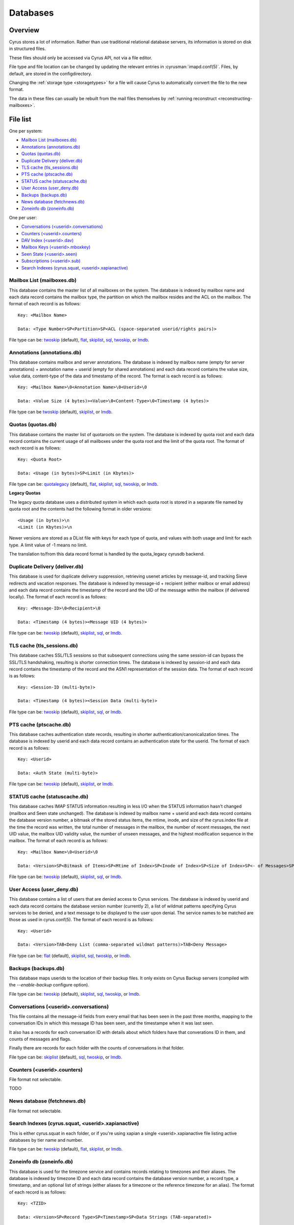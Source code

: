 .. _databases:

=========
Databases
=========

Overview
========

Cyrus stores a lot of information. Rather than use traditional relational
database servers, its information is stored on disk in structured files.

These files should only be accessed via Cyrus API, not via a file editor.

File type and file location can be changed by updating the relevant entries
in :cyrusman:`imapd.conf(5)`. Files, by default, are stored in the configdirectory.

Changing the :ref:`storage type <storagetypes>` for a file will cause
Cyrus to automatically convert the file to the new format.

The data in these files can usually be rebuilt from the mail files themselves by
:ref:`running reconstruct <reconstructing-mailboxes>`.

File list
=========

One per system:

* `Mailbox List (mailboxes.db)`_
* `Annotations (annotations.db)`_
* `Quotas (quotas.db)`_
* `Duplicate Delivery (deliver.db)`_
* `TLS cache (tls_sessions.db)`_
* `PTS cache (ptscache.db)`_
* `STATUS cache (statuscache.db)`_
* `User Access (user_deny.db)`_
* `Backups (backups.db)`_
* `News database (fetchnews.db)`_
* `Zoneinfo db (zoneinfo.db)`_

One per user:

* `Conversations (<userid>.conversations)`_
* `Counters (<userid>.counters)`_
* `DAV Index (<userid>.dav)`_
* `Mailbox Keys (<userid>.mboxkey)`_
* `Seen State (<userid>.seen)`_
* `Subscriptions (<userid>.sub)`_
* `Search Indexes (cyrus.squat, <userid>.xapianactive)`_

.. _imap-concepts-deployment-db-mailboxes:

Mailbox List (mailboxes.db)
---------------------------

This database contains the master list of all mailboxes on the system. The database is indexed by mailbox name and each data record contains the mailbox type, the partition on which the mailbox resides and the ACL on the mailbox. The format of each record is as follows::

    Key: <Mailbox Name>

    Data: <Type Number>SP<Partition>SP<ACL (space-separated userid/rights pairs)>

File type can be: `twoskip`_ (default), `flat`_, `skiplist`_, `sql`_, `twoskip`_, or `lmdb`_.

.. _imap-concepts-deployment-db-annotations:

Annotations (annotations.db)
----------------------------

This database contains mailbox and server annotations. The database is indexed by mailbox name (empty for server annotations) + annotation name + userid (empty for shared annotations) and each data record contains the value size, value data, content-type of the data and timestamp of the record. The format is each record is as follows::

    Key: <Mailbox Name>\0<Annotation Name>\0<Userid>\0

    Data: <Value Size (4 bytes)><Value>\0<Content-Type>\0<Timestamp (4 bytes)>

File type can be `twoskip`_  (default), `skiplist`_, or `lmdb`_.

.. _imap-concepts-deployment-db-quotas:

Quotas (quotas.db)
------------------

This database contains the master list of quotaroots on the system. The database is indexed by quota root and each data record contains the current usage of all mailboxes under the quota root and the limit of the quota root. The format of each record is as follows::

    Key: <Quota Root>

    Data: <Usage (in bytes)>SP<Limit (in Kbytes)>

File type can be: `quotalegacy`_ (default), `flat`_, `skiplist`_, `sql`_, `twoskip`_, or `lmdb`_.


**Legacy Quotas**

The legacy quota database uses a distributed system in which each quota root is stored in a separate file named by quota root and the contents had the following format in older versions::

    <Usage (in bytes)>\n
    <Limit (in Kbytes)>\n

Newer versions are stored as a DList file with keys for each type of quota, and values with both usage and limit for each type.  A limit value of -1 means no limit.

The translation to/from this data record format is handled by the quota_legacy cyrusdb backend.

.. _imap-concepts-deployment-db-deliver:

Duplicate Delivery (deliver.db)
-------------------------------

This database is used for duplicate delivery suppression, retrieving usenet articles by message-id, and tracking Sieve redirects and vacation responses. The database is indexed by message-id + recipient (either mailbox or email address) and each data record contains the timestamp of the record and the UID of the message within the mailbox (if delivered locally). The format of each record is as follows::

    Key: <Message-ID>\0<Recipient>\0

    Data: <Timestamp (4 bytes)><Message UID (4 bytes)>

File type can be: `twoskip`_ (default), `skiplist`_, `sql`_, or `lmdb`_.


.. _imap-concepts-deployment-db-tls:

TLS cache (tls_sessions.db)
---------------------------

This database caches SSL/TLS sessions so that subsequent connections using the same session-id can bypass the SSL/TLS handshaking, resulting is shorter connection times. The database is indexed by session-id and each data record contains the timestamp of the record and the ASN1 representation of the session data. The format of each record is as follows::

    Key: <Session-ID (multi-byte)>

    Data: <Timestamp (4 bytes)><Session Data (multi-byte)>

File type can be: `twoskip`_ (default), `skiplist`_, `sql`_, or `lmdb`_.


.. _imap-concepts-deployment-db-pts:

PTS cache (ptscache.db)
-----------------------

This database caches authentication state records, resulting in shorter authentication/canonicalization times. The database is indexed by userid and each data record contains an authentication state for the userid. The format of each record is as follows::

    Key: <Userid>

    Data: <Auth State (multi-byte)>

File type can be: `twoskip`_ (default), `skiplist`_, or `lmdb`_.


.. _imap-concepts-deployment-db-status:

STATUS cache (statuscache.db)
-----------------------------

This database caches IMAP STATUS information resulting in less I/O when the STATUS information hasn't changed (mailbox and \Seen state unchanged). The database is indexed by mailbox name + userid and each data record contains the database version number, a bitmask of the stored status items, the mtime, inode, and size of the cyrus.index file at the time the record was written, the total number of messages in the mailbox, the number of recent messages, the next UID value, the mailbox UID validity value, the number of unseen messages, and the highest modification sequence in the mailbox. The format of each record is as follows::

    Key: <Mailbox Name>\0<Userid>\0

    Data: <Version>SP<Bitmask of Items>SP<Mtime of Index>SP<Inode of Index>SP<Size of Index>SP<- of Messages>SP<- of Recent Messages>SP<Next UID>SP<UID Validity>SP<- of Unseen Messages>SP<Highest Mod Sequence>

File type can be: `twoskip`_ (default), `skiplist`_, `sql`_, or `lmdb`_.


.. _imap-concepts-deployment-db-userdeny:

User Access (user_deny.db)
--------------------------

This database contains a list of users that are denied access to Cyrus services. The database is indexed by userid and each data record contains the database version number (currently 2), a list of wildmat patterns specifying Cyrus services to be denied, and a text message to be displayed to the user upon denial. The service names to be matched are those as used in cyrus.conf(5). The format of each record is as follows::

    Key: <Userid>

    Data: <Version>TAB<Deny List (comma-separated wildmat patterns)>TAB<Deny Message>

File type can be: `flat`_ (default), `skiplist`_, `sql`_, `twoskip`_, or `lmdb`_.

.. _imap-concepts-deployment-db-backups:

Backups (backups.db)
--------------------

This database maps userids to the location of their backup files.  It only exists
on Cyrus Backup servers (compiled with the `--enable-backup` configure option).

File type can be: `twoskip`_ (default), `skiplist`_, `sql`_, `twoskip`_, or `lmdb`_.

.. _imap-concepts-deployment-db-conversations:

Conversations (<userid>.conversations)
--------------------------------------

This file contains all the message-id fields from every email that has been seen
in the past three months, mapping to the conversation IDs in which this message
ID has been seen, and the timestampe when it was last seen.

It also has a records for each conversation ID with details about which folders
have that converations ID in them, and counts of messages and flags.

Finally there are records for each folder with the counts of conversations in
that folder.

File type can be: `skiplist`_ (default), `sql`_, `twoskip`_, or `lmdb`_.

.. _imap-concepts-deployment-db-counters:

Counters (<userid>.counters)
----------------------------

File format not selectable.

TODO

.. _imap-concepts-deployment-db-fetchnews:

News database (fetchnews.db)
----------------------------

File format not selectable.

.. _imap-concepts-deployment-db-search:

Search Indexes (cyrus.squat, <userid>.xapianactive)
---------------------------------------------------

This is either cyrus.squat in each folder, or if you're using xapian a single
<userid>.xapianactive file listing active databases by tier name and number.

File type can be: `twoskip`_ (default), `flat`_, `skiplist`_, or `lmdb`_.

.. _imap-concepts-deployment-db-zoneinfo:

Zoneinfo db (zoneinfo.db)
-------------------------

This database is used for the timezone service and contains records
relating to timezones and their aliases.  The database is indexed by
timezone ID and each data record contains the database version
number, a record type, a timestamp, and an optional list of strings
(either aliases for a timezone or the reference timezone for an
alias).  The format of each record is as follows::

    Key: <TZID>

    Data: <Version>SP<Record Type>SP<Timestamp>SP<Data Strings (TAB-separated)>

File type can be: `twoskip`_ (default), `flat`_, `skiplist`_, or `lmdb`_.

.. _imap-concepts-deployment-db-seen:

Seen State (<userid>.seen)
--------------------------

This database is a per-user database and maintains the list of messages that the user has read in each mailbox. The database is indexed by mailbox unique-id and each data record contains the database version number, the timestamp of when a message was last read, the message unique-id of the last read message, the timestamp of the last record change and a list of message unique-ids which have been read. The format of each record is as follows::

    Key: <Mailbox UID>

    Data: <Version>SP<Last Read Time>SP<Last Read UID>SP<Last Change Time>SP<List of Read UIDs>

File type can be: `twoskip`_ (default), `flat`_, `skiplist`_, or `lmdb`_.

.. _imap-concepts-deployment-db-sub:

Subscriptions (<userid>.sub)
----------------------------

This database is a per-user database and contains the list of mailboxes to which the user has subscribed. The database is indexed by mailbox name and each data record contains no data. The format of each record is follows::

    Key: <Mailbox Name>

    Data: None

File type can be: `flat`_ (default), `skiplist`_, `twoskip`_, or `lmdb`_.

.. _imap-concepts-deployment-db-xapianactive:

Search Index DB List (<userid>.xapianactive)
--------------------------------------------

TODO


.. _imap-concepts-deployment-db-mboxkey:

Mailbox Keys (<userid>.mboxkey)
-------------------------------

This database is a per-user database and contains the list of mailbox access keys which are used for generating URLAUTH-authorized URLs. The database is indexed by mailbox name and each data record contains the database version number and the associated access key. The format of each record is follows::

    Key: <Mailbox Name>

    Data: <Version (2 bytes)><Access Key (multi-byte)>

File type can be: `twoskip`_ (default), `skiplist`_, or `lmdb`_.

.. _imap-concepts-deployment-db-userdav:

DAV Index (<userid>.dav)
------------------------

This embedded SQLite database is per-user and primarily maintains a
mapping from DAV resource names (URLs) to the corresponding Cyrus
mailboxes and IMAP message UIDs.  The database is designed to have
one table per resource type (iCalendar, vCard, etc) with each table
containing metadata specific to that resource type.

CalDAV
######

The format of the iCalendar table used by CalDAV is as follows::

    CREATE TABLE ical_objs (
        rowid INTEGER PRIMARY KEY,
        creationdate INTEGER,
        mailbox TEXT NOT NULL,
        resource TEXT NOT NULL,
        imap_uid INTEGER,
        lock_token TEXT,
        lock_owner TEXT,
        lock_ownerid TEXT,
        lock_expire INTEGER,
        comp_type INTEGER,
        ical_uid TEXT,
        organizer TEXT,
        dtstart TEXT,
        dtend TEXT,
        comp_flags INTEGER,
        sched_tag TEXT,
        UNIQUE( mailbox, resource )
    );


Because CalDAV Scheduling requires the server to locate a resource
by iCalendar UID regardless of which calendar collection (mailbox)
it resides in, the iCalendar table has an additional index as follows::

  CREATE INDEX idx_ical_uid ON ical_objs ( ical_uid );


CardDAV
#######

The format of the vCard table used by CardDAV is as follows::

    CREATE TABLE vcard_objs (
        rowid INTEGER PRIMARY KEY,
        creationdate INTEGER,
        mailbox TEXT NOT NULL,
        resource TEXT NOT NULL,
        imap_uid INTEGER,
        lock_token TEXT,
        lock_owner TEXT,
        lock_ownerid TEXT,
        lock_expire INTEGER,
        version INTEGER,
        vcard_uid TEXT,
        kind INTEGER,
        fullname TEXT,
        name TEXT,
        nickname TEXT,
        email TEXT,
        UNIQUE( mailbox, resource )
    );


.. _storagetypes:

Storage types
=============

Flat
----

Only for debugging. The file format is human-readable, but it is
slow for reads and writes, and is easily corrupted.

Twoskip
-------

**Recommended**. A robust implementation of `https://en.wikipedia.org/wiki/Skip_list <Skip List>`_.
Developers interested in the details can find more information at `http://opera.brong.fastmail.fm.user.fm/talks/twoskip/twoskip-yapc12.pdf <these talk slides>`_.

Skiplist
--------

An implementation of the `https://en.wikipedia.org/wiki/Skip_list <Skip List>`_
data structure. Deprecated in favour of `Twoskip`_ as it is not robust in
the face of disk failure.

lmdb
----

`http://symas.com/mdb <Lightning Memory-Mapped Database (lmdb)>`_ is a
high-performance transactional key-value store.

Fast while in memory, but slow when the database is loaded. Best for databases
that are held open for a long time: `Mailbox List (mailboxes.db)`_

sql
---

It is possible to store data in a normal relational SQL database. Generally
`Twoskip`_ is preferred as it is less operational overhead (the files can live
alongside Cyrus itself without requiring a separate server and DBA expertise
to manage). In addition, Cyrus performs much of the backups/replication/transactional
robustness that a SQL server provides, so the tradeoff is less compelling.

quotalegacy
-----------

Only valid for the `Quotas (quotas.db)`_.  Has the advantage of
virtually no lock contention.
